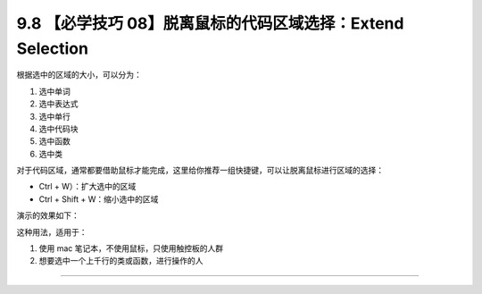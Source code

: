 9.8 【必学技巧 08】脱离鼠标的代码区域选择：Extend Selection
===========================================================

.. image:: http://image.iswbm.com/20200804124133.png

根据选中的区域的大小，可以分为：

1. 选中单词
2. 选中表达式
3. 选中单行
4. 选中代码块
5. 选中函数
6. 选中类

对于代码区域，通常都要借助鼠标才能完成，这里给你推荐一组快捷键，可以让脱离鼠标进行区域的选择：

-  Ctrl + W）：扩大选中的区域
-  Ctrl + Shift + W：缩小选中的区域

演示的效果如下：

.. image:: http://image.iswbm.com/Kapture%202020-08-29%20at%2011.43.57.gif

这种用法，适用于：

1. 使用 mac 笔记本，不使用鼠标，只使用触控板的人群
2. 想要选中一个上千行的类或函数，进行操作的人

--------------
